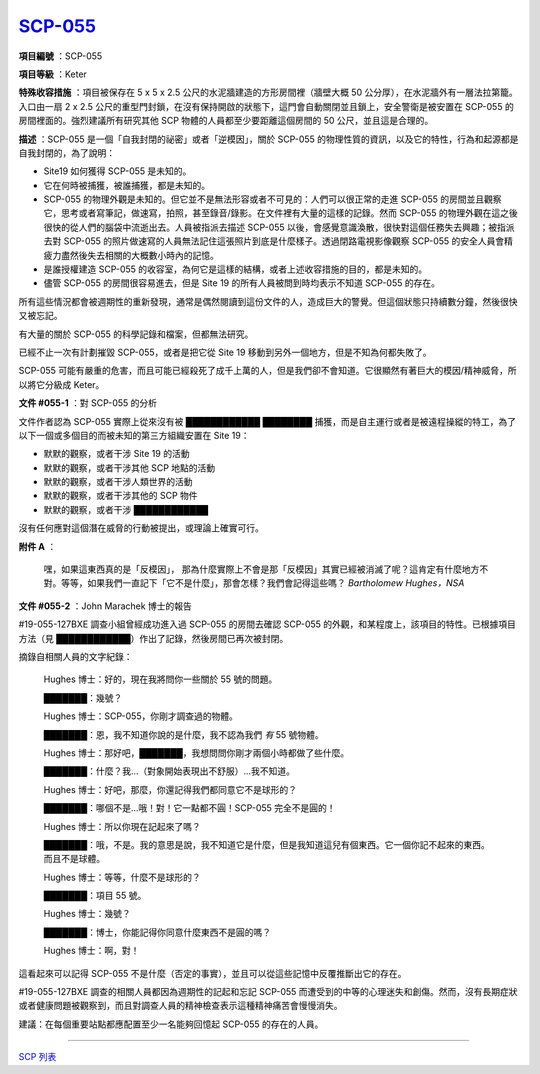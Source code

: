 ============================================
`SCP-055 <http://www.scp-wiki.net/scp-055>`_
============================================

**項目編號** ：SCP-055

**項目等級** ：Keter

**特殊收容措施** ：項目被保存在 5 x 5 x 2.5 公尺的水泥牆建造的方形房間裡（牆壁大概 50 公分厚），在水泥牆外有一層法拉第籠。入口由一扇 2 x 2.5 公尺的重型門封鎖，在沒有保持開啟的狀態下，這門會自動關閉並且鎖上，安全警衛是被安置在 SCP-055 的房間裡面的。強烈建議所有研究其他 SCP 物體的人員都至少要距離這個房間的 50 公尺，並且這是合理的。

**描述** ：SCP-055 是一個「自我封閉的祕密」或者「逆模因」，關於 SCP-055 的物理性質的資訊，以及它的特性，行為和起源都是自我封閉的，為了說明：

* Site19 如何獲得 SCP-055 是未知的。
* 它在何時被捕獲，被誰捕獲，都是未知的。
* SCP-055 的物理外觀是未知的。但它並不是無法形容或者不可見的：人們可以很正常的走進 SCP-055 的房間並且觀察它，思考或者寫筆記，做速寫，拍照，甚至錄音/錄影。在文件裡有大量的這樣的記錄。然而 SCP-055 的物理外觀在這之後很快的從人們的腦袋中流逝出去。人員被指派去描述 SCP-055 以後，會感覺意識渙散，很快對這個任務失去興趣；被指派去對 SCP-055 的照片做速寫的人員無法記住這張照片到底是什麼樣子。透過閉路電視影像觀察 SCP-055 的安全人員會精疲力盡然後失去相關的大概數小時內的記憶。
* 是誰授權建造 SCP-055 的收容室，為何它是這樣的結構，或者上述收容措施的目的，都是未知的。
* 儘管 SCP-055 的房間很容易進去，但是 Site 19 的所有人員被問到時均表示不知道 SCP-055 的存在。

所有這些情況都會被週期性的重新發現，通常是偶然閱讀到這份文件的人，造成巨大的警覺。但這個狀態只持續數分鐘，然後很快又被忘記。

有大量的關於 SCP-055 的科學記錄和檔案，但都無法研究。

已經不止一次有計劃摧毀 SCP-055，或者是把它從 Site 19 移動到另外一個地方，但是不知為何都失敗了。

SCP-055 可能有嚴重的危害，而且可能已經殺死了成千上萬的人，但是我們卻不會知道。它很顯然有著巨大的模因/精神威脅，所以將它分級成 Keter。

**文件 #055-1** ：對 SCP-055 的分析

文件作者認為 SCP-055 實際上從來沒有被 ████████████ ████████ 捕獲，而是自主運行或者是被遠程操縱的特工，為了以下一個或多個目的而被未知的第三方組織安置在 Site 19：

* 默默的觀察，或者干涉 Site 19 的活動
* 默默的觀察，或者干涉其他 SCP 地點的活動
* 默默的觀察，或者干涉人類世界的活動
* 默默的觀察，或者干涉其他的 SCP 物件
* 默默的觀察，或者干涉 ████████████

沒有任何應對這個潛在威脅的行動被提出，或理論上確實可行。

**附件 A** ：

  嘿，如果這東西真的是「反模因」， 那為什麼實際上不會是那「反模因」其實已經被消滅了呢？這肯定有什麼地方不對。等等，如果我們一直記下「它不是什麼」，那會怎樣？我們會記得這些嗎？ *Bartholomew Hughes，NSA*

**文件 #055-2** ：John Marachek 博士的報告

#19-055-127BXE 調查小組曾經成功進入過 SCP-055 的房間去確認 SCP-055 的外觀，和某程度上，該項目的特性。已根據項目方法（見 ████████████）作出了記錄，然後房間已再次被封閉。

摘錄自相關人員的文字紀錄：

  Hughes 博士：好的，現在我將問你一些關於 55 號的問題。

  ███████：幾號？

  Hughes 博士：SCP-055，你剛才調查過的物體。

  ███████：恩，我不知道你說的是什麼，我不認為我們 *有* 55 號物體。

  Hughes 博士：那好吧，███████，我想問問你剛才兩個小時都做了些什麼。

  ███████：什麼？我...（對象開始表現出不舒服）...我不知道。

  Hughes 博士：好吧，那麼，你還記得我們都同意它不是球形的？

  ███████：哪個不是...哦！對！它一點都不圓！SCP-055 完全不是圓的！

  Hughes 博士：所以你現在記起來了嗎？

  ███████：哦，不是。我的意思是說，我不知道它是什麼，但是我知道這兒有個東西。它一個你記不起來的東西。而且不是球體。

  Hughes 博士：等等，什麼不是球形的？

  ███████：項目 55 號。

  Hughes 博士：幾號？

  ███████：博士，你能記得你同意什麼東西不是圓的嗎？

  Hughes 博士：啊，對！

這看起來可以記得 SCP-055 不是什麼（否定的事實），並且可以從這些記憶中反覆推斷出它的存在。

#19-055-127BXE 調查的相關人員都因為週期性的記起和忘記 SCP-055 而遭受到的中等的心理迷失和創傷。然而，沒有長期症狀或者健康問題被觀察到，而且對調查人員的精神檢查表示這種精神痛苦會慢慢消失。

建議：在每個重要站點都應配置至少一名能夠回憶起 SCP-055 的存在的人員。

--------

`SCP 列表 <index.rst>`_
